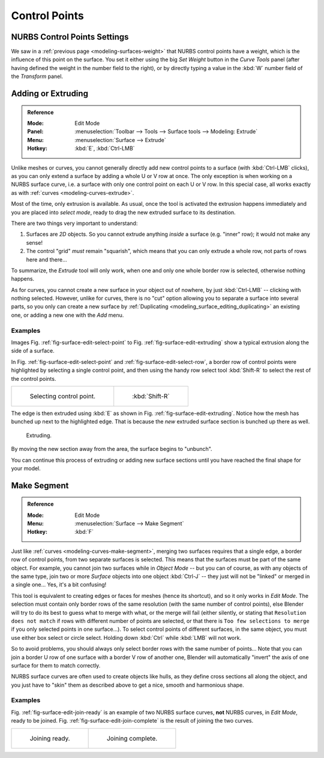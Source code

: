 
**************
Control Points
**************

NURBS Control Points Settings
=============================

We saw in a :ref:`previous page <modeling-surfaces-weight>` that NURBS control points have a weight,
which is the influence of this point on the surface.
You set it either using the big *Set Weight* button in the *Curve Tools* panel
(after having defined the weight in the number field to the right),
or by directly typing a value in the :kbd:`W` number field of the *Transform* panel.


Adding or Extruding
===================

.. admonition:: Reference
   :class: refbox

   :Mode:      Edit Mode
   :Panel:     :menuselection:`Toolbar --> Tools --> Surface tools --> Modeling: Extrude`
   :Menu:      :menuselection:`Surface --> Extrude`
   :Hotkey:    :kbd:`E`, :kbd:`Ctrl-LMB`

Unlike meshes or curves, you cannot generally directly add new control points to a surface
(with :kbd:`Ctrl-LMB` clicks), as you can only extend a surface by adding a whole U or V row at once.
The only exception is when working on a NURBS surface curve, i.e.
a surface with only one control point on each U or V row. In this special case,
all works exactly as with :ref:`curves <modeling-curves-extrude>`.

Most of the time, only extrusion is available. As usual, once the tool is activated
the extrusion happens immediately and you are placed into *select mode*,
ready to drag the new extruded surface to its destination.

There are two things very important to understand:

#. Surfaces are *2D* objects. So you cannot extrude anything *inside* a surface
   (e.g. "inner" row); it would not make any sense!
#. The control "grid" *must* remain "squarish",
   which means that you can only extrude a whole row, not parts of rows here and there...

To summarize, the *Extrude* tool will only work, when one and only one whole border
row is selected, otherwise nothing happens.

As for curves, you cannot create a new surface in your object out of nowhere,
by just :kbd:`Ctrl-LMB` -- clicking with nothing selected.
However, unlike for curves, there is no "cut" option allowing you to separate a surface into several parts,
so you only can create a new surface by :ref:`Duplicating <modeling_surface_editing_duplicating>`
an existing one, or adding a new one with the *Add* menu.


Examples
--------

Images Fig. :ref:`fig-surface-edit-select-point` to Fig. :ref:`fig-surface-edit-extruding`
show a typical extrusion along the side of a surface.

In Fig. :ref:`fig-surface-edit-select-point` and :ref:`fig-surface-edit-select-row`,
a border row of control points were highlighted by selecting a single control point,
and then using the handy row select tool :kbd:`Shift-R`
to select the rest of the control points.

.. list-table::

   * - .. _fig-surface-edit-select-point:

       .. figure:: /images/modeling_surfaces_editing_selecting-point.png

          Selecting control point.

     - .. _fig-surface-edit-select-row:

       .. figure:: /images/modeling_surfaces_editing_selecting-row.png

          :kbd:`Shift-R`

The edge is then extruded using :kbd:`E` as shown in Fig. :ref:`fig-surface-edit-extruding`.
Notice how the mesh has bunched up next to the highlighted edge.
That is because the *new* extruded surface section is bunched up there as well.

.. _fig-surface-edit-extruding:

.. figure:: /images/modeling_surfaces_editing_extruding.png

   Extruding.

By moving the new section away from the area, the surface begins to "unbunch".

You can continue this process of extruding or adding new surface sections
until you have reached the final shape for your model.


Make Segment
============

.. admonition:: Reference
   :class: refbox

   :Mode:      Edit Mode
   :Menu:      :menuselection:`Surface --> Make Segment`
   :Hotkey:    :kbd:`F`

Just like :ref:`curves <modeling-curves-make-segment>`,
merging two surfaces requires that a single edge, a border row of control points,
from two separate surfaces is selected. This means that the surfaces must be part of the same object. For example,
you cannot join two surfaces while in *Object Mode* -- but you can of course, as with any objects of the same type,
join two or more *Surface* objects
into one object :kbd:`Ctrl-J` -- they just will not be "linked" or merged in a single one...
Yes, it's a bit confusing!

This tool is equivalent to creating edges or faces for meshes
(hence its shortcut), and so it only works in *Edit Mode*.
The selection must contain only border rows of the same resolution
(with the same number of control points),
else Blender will try to do its best to guess what to merge with what, or the merge will fail
(either silently, or stating that ``Resolution does not match`` if rows with
different number of points are selected, or that there is ``Too few selections to merge``
if you only selected points in one surface...).
To select control points of different surfaces,
in the same object, you must use either box select or circle select.
Holding down :kbd:`Ctrl` while :kbd:`LMB` will not work.

So to avoid problems, you should always only select border rows with the same number of
points... Note that you can join a border U row of one surface with a border V row of another
one, Blender will automatically "invert" the axis of one surface for them to match correctly.

NURBS surface curves are often used to create objects like hulls,
as they define cross sections all along the object,
and you just have to "skin" them as described above to get a nice, smooth and harmonious shape.


Examples
--------

Fig. :ref:`fig-surface-edit-join-ready` is an example of two NURBS surface curves, **not** NURBS curves,
in *Edit Mode*, ready to be joined.
Fig. :ref:`fig-surface-edit-join-complete` is the result of joining the two curves.

.. list-table::

   * - .. _fig-surface-edit-join-ready:

       .. figure:: /images/modeling_surfaces_editing_joining-ready.png

          Joining ready.

     - .. _fig-surface-edit-join-complete:

       .. figure:: /images/modeling_surfaces_editing_joining-complete.png

          Joining complete.
